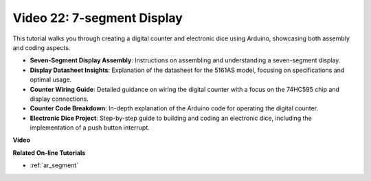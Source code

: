 Video 22: 7-segment Display
===============================

This tutorial walks you through creating a digital counter and electronic dice using Arduino, showcasing both assembly and coding aspects.

* **Seven-Segment Display Assembly**: Instructions on assembling and understanding a seven-segment display.
* **Display Datasheet Insights**: Explanation of the datasheet for the 5161AS model, focusing on specifications and optimal usage.
* **Counter Wiring Guide**: Detailed guidance on wiring the digital counter with a focus on the 74HC595 chip and display connections.
* **Counter Code Breakdown**: In-depth explanation of the Arduino code for operating the digital counter.
* **Electronic Dice Project**: Step-by-step guide to building and coding an electronic dice, including the implementation of a push button interrupt.


**Video**

.. raw:: html

    <iframe width="600" height="400" src="https://www.youtube.com/embed/3qoGAYh0lbc?si=teXCxyqu9WCdzFfk" title="YouTube video player" frameborder="0" allow="accelerometer; autoplay; clipboard-write; encrypted-media; gyroscope; picture-in-picture; web-share" allowfullscreen></iframe>

    <br/><br/>

**Related On-line Tutorials**

* :ref:`ar_segment`